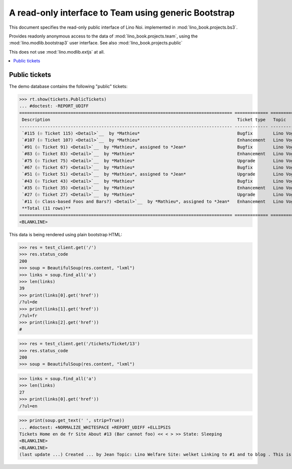 .. _noi.specs.bs3:

=====================================================
A read-only interface to Team using generic Bootstrap
=====================================================

.. How to test just this document:

    $ python setup.py test -s tests.SpecsTests.test_bs3
    
    doctest init:

    >>> from lino import startup
    >>> startup('lino_book.projects.bs3.settings.demo')
    >>> from lino.api.doctest import *


This document specifies the read-only public interface of Lino Noi.
implemented in :mod:`lino_book.projects.bs3`.

Provides readonly anonymous access to the data of
:mod:`lino_book.projects.team`, using the :mod:`lino.modlib.bootstrap3`
user interface. See also :mod:`lino_book.projects.public`

This does not use :mod:`lino.modlib.extjs` at all.


.. contents::
  :local:

.. The following was used to reproduce :ticket:`960`:

    >>> res = test_client.get('/tickets/Ticket/13')
    >>> res.status_code
    200



Public tickets
==================

The demo database contains the following "public" tickets:

>>> rt.show(tickets.PublicTickets)
... #doctest: -REPORT_UDIFF
=================================================================================== ============= =========== ==========
 Description                                                                         Ticket type   Topic       Priority
----------------------------------------------------------------------------------- ------------- ----------- ----------
 `#115 (☉ Ticket 115) <Detail>`__  by *Mathieu*                                      Bugfix        Lino Voga   100
 `#107 (☉ Ticket 107) <Detail>`__  by *Mathieu*                                      Enhancement   Lino Voga   100
 `#91 (☉ Ticket 91) <Detail>`__  by *Mathieu*, assigned to *Jean*                    Bugfix        Lino Voga   100
 `#83 (☉ Ticket 83) <Detail>`__  by *Mathieu*                                        Enhancement   Lino Voga   100
 `#75 (☉ Ticket 75) <Detail>`__  by *Mathieu*                                        Upgrade       Lino Voga   100
 `#67 (☉ Ticket 67) <Detail>`__  by *Mathieu*                                        Bugfix        Lino Voga   100
 `#51 (☉ Ticket 51) <Detail>`__  by *Mathieu*, assigned to *Jean*                    Upgrade       Lino Voga   100
 `#43 (☉ Ticket 43) <Detail>`__  by *Mathieu*                                        Bugfix        Lino Voga   100
 `#35 (☉ Ticket 35) <Detail>`__  by *Mathieu*                                        Enhancement   Lino Voga   100
 `#27 (☉ Ticket 27) <Detail>`__  by *Mathieu*                                        Upgrade       Lino Voga   100
 `#11 (☉ Class-based Foos and Bars?) <Detail>`__  by *Mathieu*, assigned to *Jean*   Enhancement   Lino Voga   100
 **Total (11 rows)**                                                                                           **1100**
=================================================================================== ============= =========== ==========
<BLANKLINE>


This data is being rendered using plain bootstrap HTML:

>>> res = test_client.get('/')
>>> res.status_code
200
>>> soup = BeautifulSoup(res.content, "lxml")
>>> links = soup.find_all('a')
>>> len(links)
39
>>> print(links[0].get('href'))
/?ul=de
>>> print(links[1].get('href'))
/?ul=fr
>>> print(links[2].get('href'))
#

>>> res = test_client.get('/tickets/Ticket/13')
>>> res.status_code
200
>>> soup = BeautifulSoup(res.content, "lxml")


>>> links = soup.find_all('a')
>>> len(links)
27
>>> print(links[0].get('href'))
/?ul=en

>>> print(soup.get_text(' ', strip=True))
... #doctest: +NORMALIZE_WHITESPACE +REPORT_UDIFF +ELLIPSIS
Tickets Home en de fr Site About #13 (Bar cannot foo) << < > >> State: Sleeping 
<BLANKLINE>
<BLANKLINE>
(last update ...) Created ... by Jean Topic: Lino Welfare Site: welket Linking to #1 and to blog . This is Lino Noi ... using ...
